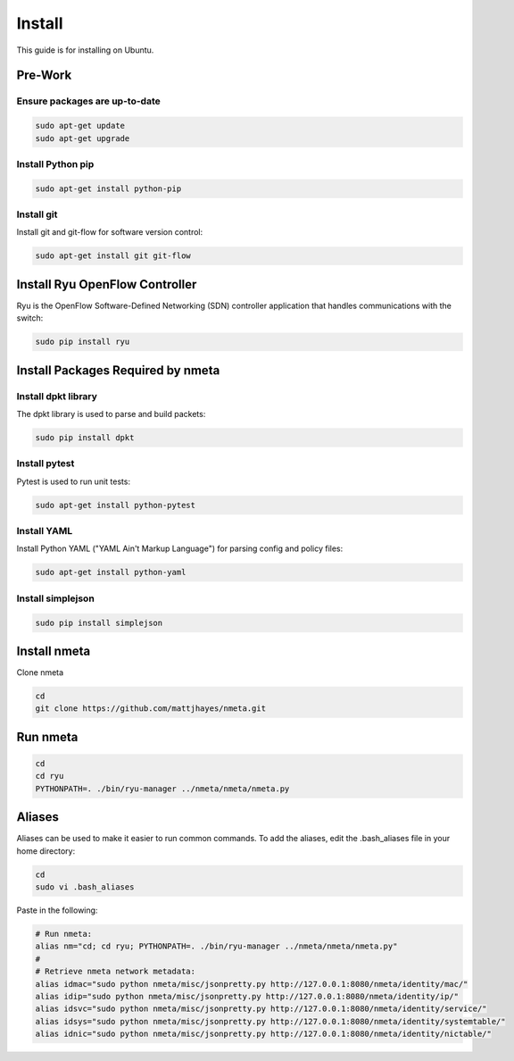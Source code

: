 #######
Install
#######

This guide is for installing on Ubuntu.

********
Pre-Work
********

Ensure packages are up-to-date
==============================

.. code-block:: text

  sudo apt-get update
  sudo apt-get upgrade

Install Python pip
==================

.. code-block:: text

  sudo apt-get install python-pip

Install git
===========

Install git and git-flow for software version control:

.. code-block:: text

  sudo apt-get install git git-flow

*******************************
Install Ryu OpenFlow Controller
*******************************

Ryu is the OpenFlow Software-Defined Networking (SDN) controller application
that handles communications with the switch:

.. code-block:: text

  sudo pip install ryu

**********************************
Install Packages Required by nmeta
**********************************

Install dpkt library
====================

The dpkt library is used to parse and build packets:

.. code-block:: text

  sudo pip install dpkt

Install pytest
==============
Pytest is used to run unit tests:

.. code-block:: text

  sudo apt-get install python-pytest

Install YAML
============

Install Python YAML ("YAML Ain't Markup Language") for parsing config
and policy files:

.. code-block:: text

  sudo apt-get install python-yaml

Install simplejson
==================

.. code-block:: text

  sudo pip install simplejson

*************
Install nmeta
*************

Clone nmeta

.. code-block:: text

  cd
  git clone https://github.com/mattjhayes/nmeta.git

*********
Run nmeta
*********

.. code-block:: text

  cd
  cd ryu
  PYTHONPATH=. ./bin/ryu-manager ../nmeta/nmeta/nmeta.py

*******
Aliases
*******

Aliases can be used to make it easier to run common commands.
To add the aliases, edit the .bash_aliases file in your home directory:

.. code-block:: text

  cd
  sudo vi .bash_aliases

Paste in the following:

.. code-block:: text

  # Run nmeta:
  alias nm="cd; cd ryu; PYTHONPATH=. ./bin/ryu-manager ../nmeta/nmeta/nmeta.py"
  #
  # Retrieve nmeta network metadata:
  alias idmac="sudo python nmeta/misc/jsonpretty.py http://127.0.0.1:8080/nmeta/identity/mac/"
  alias idip="sudo python nmeta/misc/jsonpretty.py http://127.0.0.1:8080/nmeta/identity/ip/"
  alias idsvc="sudo python nmeta/misc/jsonpretty.py http://127.0.0.1:8080/nmeta/identity/service/"
  alias idsys="sudo python nmeta/misc/jsonpretty.py http://127.0.0.1:8080/nmeta/identity/systemtable/"
  alias idnic="sudo python nmeta/misc/jsonpretty.py http://127.0.0.1:8080/nmeta/identity/nictable/"

